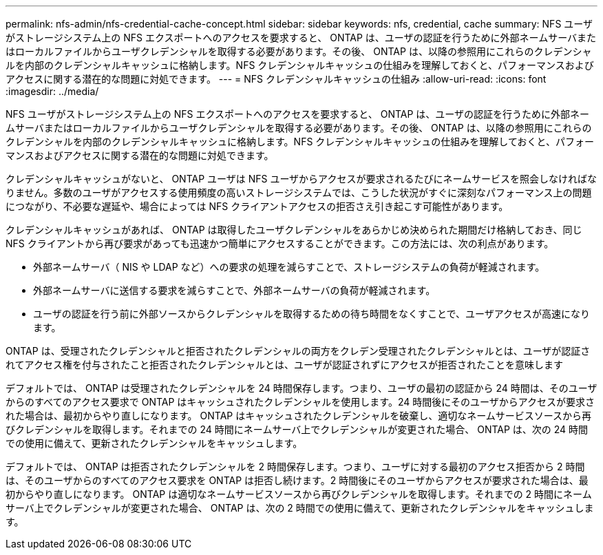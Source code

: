 ---
permalink: nfs-admin/nfs-credential-cache-concept.html 
sidebar: sidebar 
keywords: nfs, credential, cache 
summary: NFS ユーザがストレージシステム上の NFS エクスポートへのアクセスを要求すると、 ONTAP は、ユーザの認証を行うために外部ネームサーバまたはローカルファイルからユーザクレデンシャルを取得する必要があります。その後、 ONTAP は、以降の参照用にこれらのクレデンシャルを内部のクレデンシャルキャッシュに格納します。NFS クレデンシャルキャッシュの仕組みを理解しておくと、パフォーマンスおよびアクセスに関する潜在的な問題に対処できます。 
---
= NFS クレデンシャルキャッシュの仕組み
:allow-uri-read: 
:icons: font
:imagesdir: ../media/


[role="lead"]
NFS ユーザがストレージシステム上の NFS エクスポートへのアクセスを要求すると、 ONTAP は、ユーザの認証を行うために外部ネームサーバまたはローカルファイルからユーザクレデンシャルを取得する必要があります。その後、 ONTAP は、以降の参照用にこれらのクレデンシャルを内部のクレデンシャルキャッシュに格納します。NFS クレデンシャルキャッシュの仕組みを理解しておくと、パフォーマンスおよびアクセスに関する潜在的な問題に対処できます。

クレデンシャルキャッシュがないと、 ONTAP ユーザは NFS ユーザからアクセスが要求されるたびにネームサービスを照会しなければなりません。多数のユーザがアクセスする使用頻度の高いストレージシステムでは、こうした状況がすぐに深刻なパフォーマンス上の問題につながり、不必要な遅延や、場合によっては NFS クライアントアクセスの拒否さえ引き起こす可能性があります。

クレデンシャルキャッシュがあれば、 ONTAP は取得したユーザクレデンシャルをあらかじめ決められた期間だけ格納しておき、同じ NFS クライアントから再び要求があっても迅速かつ簡単にアクセスすることができます。この方法には、次の利点があります。

* 外部ネームサーバ（ NIS や LDAP など）への要求の処理を減らすことで、ストレージシステムの負荷が軽減されます。
* 外部ネームサーバに送信する要求を減らすことで、外部ネームサーバの負荷が軽減されます。
* ユーザの認証を行う前に外部ソースからクレデンシャルを取得するための待ち時間をなくすことで、ユーザアクセスが高速になります。


ONTAP は、受理されたクレデンシャルと拒否されたクレデンシャルの両方をクレデン受理されたクレデンシャルとは、ユーザが認証されてアクセス権を付与されたこと拒否されたクレデンシャルとは、ユーザが認証されずにアクセスが拒否されたことを意味します

デフォルトでは、 ONTAP は受理されたクレデンシャルを 24 時間保存します。つまり、ユーザの最初の認証から 24 時間は、そのユーザからのすべてのアクセス要求で ONTAP はキャッシュされたクレデンシャルを使用します。24 時間後にそのユーザからアクセスが要求された場合は、最初からやり直しになります。 ONTAP はキャッシュされたクレデンシャルを破棄し、適切なネームサービスソースから再びクレデンシャルを取得します。それまでの 24 時間にネームサーバ上でクレデンシャルが変更された場合、 ONTAP は、次の 24 時間での使用に備えて、更新されたクレデンシャルをキャッシュします。

デフォルトでは、 ONTAP は拒否されたクレデンシャルを 2 時間保存します。つまり、ユーザに対する最初のアクセス拒否から 2 時間は、そのユーザからのすべてのアクセス要求を ONTAP は拒否し続けます。2 時間後にそのユーザからアクセスが要求された場合は、最初からやり直しになります。 ONTAP は適切なネームサービスソースから再びクレデンシャルを取得します。それまでの 2 時間にネームサーバ上でクレデンシャルが変更された場合、 ONTAP は、次の 2 時間での使用に備えて、更新されたクレデンシャルをキャッシュします。
